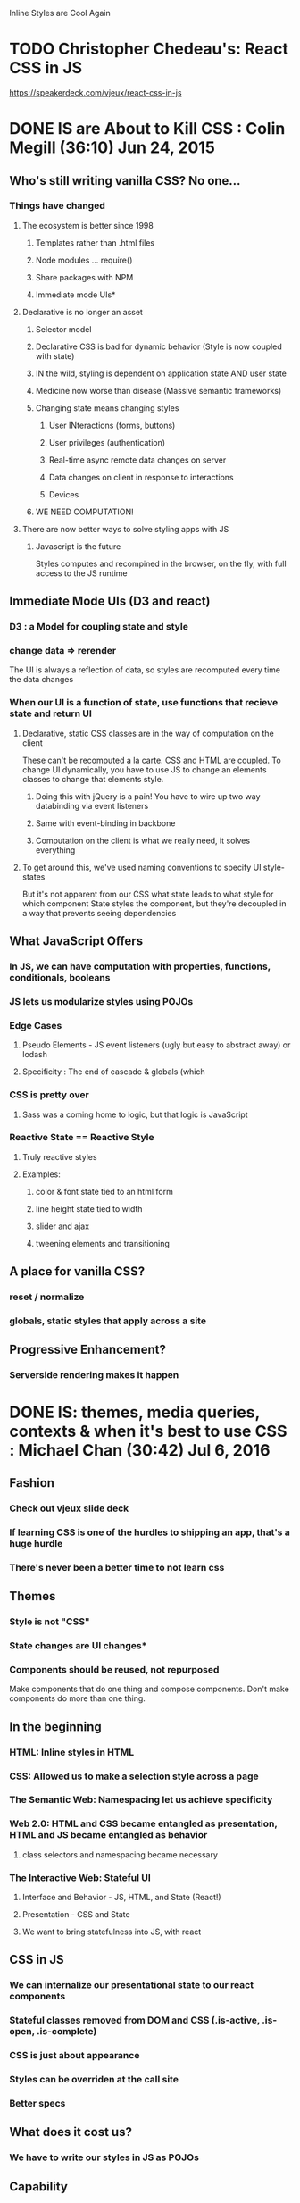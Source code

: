 Inline Styles are Cool Again

* TODO Christopher Chedeau's: React CSS in JS
https://speakerdeck.com/vjeux/react-css-in-js


* DONE IS are About to Kill CSS : Colin Megill (36:10) Jun 24, 2015
** Who's still writing vanilla CSS? No one...
*** Things have changed
**** The ecosystem is better since 1998
***** Templates rather than .html files
***** Node modules ... require()
***** Share packages with NPM
***** Immediate mode UIs*
**** Declarative is no longer an asset
***** Selector model
***** Declarative CSS is bad for dynamic behavior (Style is now coupled with state)
***** IN the wild, styling is dependent on application state AND user state
***** Medicine now worse than disease (Massive semantic frameworks)
***** Changing state means changing styles
****** User INteractions (forms, buttons)
****** User privileges (authentication)
****** Real-time async remote data changes on server
****** Data changes on client in response to interactions
****** Devices
***** WE NEED COMPUTATION!
**** There are now better ways to solve styling apps with JS
***** Javascript is the future
Styles computes and recompined in the browser, on the fly, with full access to the JS runtime
** Immediate Mode UIs (D3 and react)
*** D3 : a Model for coupling state and style 
*** change data => rerender
The UI is always a reflection of data, so styles are recomputed every time the data changes
*** When our UI is a function of state, use functions that recieve state and return UI
**** Declarative, static CSS classes are in the way of computation on the client
These can't be recomputed a la carte. CSS and HTML are coupled. To change UI dynamically, you have
to use JS to change an elements classes to change that elements style.
***** Doing this with jQuery is a pain! You have to wire up two way databinding via event listeners
***** Same with event-binding in backbone
***** Computation on the client is what we really need, it solves everything
**** To get around this, we've used naming conventions to specify UI style-states
But it's not apparent from our CSS what state leads to what style for which component
State styles the component, but they're decoupled in a way that prevents seeing dependencies
** What JavaScript Offers
*** In JS, we can have computation with properties, functions, conditionals, booleans
*** JS lets us modularize styles using POJOs
*** Edge Cases
**** Pseudo Elements - JS event listeners (ugly but easy to abstract away) or lodash
**** Specificity : The end of cascade & globals (which 
*** CSS is pretty over
**** Sass was a coming home to logic, but that logic is JavaScript
*** Reactive State == Reactive Style
**** Truly reactive styles
**** Examples:
***** color & font state tied to an html form
***** line height state tied to width
***** slider and ajax
***** tweening elements and transitioning
** A place for vanilla CSS?
*** reset / normalize
*** globals, static styles that apply across a site
** Progressive Enhancement?
*** Serverside rendering makes it happen


* DONE IS: themes, media queries, contexts & when it's best to use CSS : Michael Chan (30:42) Jul 6, 2016
** Fashion
*** Check out vjeux slide deck
*** If learning CSS is one of the hurdles to shipping an app, that's a huge hurdle
*** There's never been a better time to not learn css
** Themes
*** Style is not "CSS"
*** State changes are UI changes*
*** Components should be reused, not repurposed
Make components that do one thing and compose components. Don't make components do more than one thing.
** In the beginning
*** HTML: Inline styles in HTML
*** CSS: Allowed us to make a selection style across a page
*** The Semantic Web: Namespacing let us achieve specificity
*** Web 2.0: HTML and CSS became entangled as presentation, HTML and JS became entangled as behavior
**** class selectors and namespacing became necessary
*** The Interactive Web: Stateful UI
**** Interface and Behavior - JS, HTML, and State (React!)
**** Presentation - CSS and State
**** We want to bring statefulness into JS, with react
** CSS in JS
*** We can internalize our presentational state to our react components
*** Stateful classes removed from DOM and CSS (.is-active, .is-open, .is-complete)
*** CSS is just about appearance
*** Styles can be overriden at the call site
*** Better specs
** What does it cost us?
*** We have to write our styles in JS as POJOs
** Capability
*** Variables => POJO
*** Themes => modular classes
*** Pseudo Classes (use conditionals)

|--------------------------------+---------------------|
| common pseudo-class cheatsheet |                     |
|--------------------------------+---------------------|
| :first-child                   | i === 0             |
| :last-child                    | i === arr.length -1 |
| :only-child                    | i === arr.length    |
| :nth-child(even)               | i % 2               |
| :nth-child(odd)                | !(i%2)              |
| :nth-child(n)                  | i === n-1           |
| :nth-last-child(n)             | i === arr.length -n |
| :nth-child(-n+3)               | i < 3               |
|--------------------------------+---------------------|

*** Pseudo Elements (use actual elements in your component...)
** Hard Parts
*** hover
*** media queries
*** Radium is a library that help solve this problem
** Grab Bag
*** colors library - manipulate colors in JS dynamically
*** layout
*** distributed components - check our react-soundplayer


* TODO The Case for CSS Modules : Mark Dalgleish (45:08) Nov 16, 2015


* DONE Styling React Components in JS : Michael Chan (29.15) Dec 4, 2015
** Using BEM to wrangle large stylesheets across multiple apps
** What if we manage our styles in JS with React?
*** Squeaky Clean CSS
*** Precision
*** Testability
*** Less Policing Stylesheet Patterns
** CSS in JS
Problems articulated
*** Global Namespace
*** Dependencies
*** Dead Code Elimination
*** Minification
*** Sharing Constants
*** Non-deterministic Resolution
*** Isolation
** Solved by Inline Styles?
*** browser events? hover
*** media queries 
*** NOT BETTER
*** Radium - SCSS in JS
*** Great for JS heavy teams
** The rolling eyes approach to react components
*** The component consists of a style file and a jsx file
*** "sufficiently local css is indistinguishable from inline styles" - Jed Schmidt
*** why bother separating the two? you're not going to reuse the css...
** Atomic.css?
*** Highly modular, classes that relate to specific properties
*** Composable
*** There's no html to style in react...
*** Tachyons / Gravitons
*** Minions.CSS
ex: "padding-right": 1rem => .pr-1r
**** Lots of media query support
*** We still need abstractions...
** CSS Modules
*** takes care of namespacing and scoping for you

** Prepare for the Future!
*** Inline state styles - biggest gain for CSS maintainability
*** Embrace immutable selectors
*** stop using JS and CSS to create the same component
*** hope for abstractions w/o side effects


* DONE Component Design with React, Postcss, Webpack, and CSS Modules : Chris Keathley (55:25) Feb 22, 2016
http://keathley.io/component_design/#1
** Why Components?
*** MVC gets the separation of concerns wrong
It takes a ton of work to test components, have to set up a template to represent the DOM
*** Components are the atomic unit of concern.
** Why Are Styles Hard? (and what can we do about that?)
*** The box model
**** Why is it hard?
**** Flexbox to the Rescue
***** Flexbox is Declarative!
***** Allows us to decopule presentational design from layout
***** Enables component based design
*** Global Scope
**** Naming things is hard - grab quote elsewhere...
***** So we've created CSS methodologies (BEM, OOCSS, SMACSS, Atomic CSS)
***** But these require dicipline, not something we're good at...
**** CSS Modules to the rescue
***** Each component has unique styling needs, style and html/jsx are coupled! Embrace it!
***** Keep it Local (Co-locate styles, and tests)
****** Store a component's unique styles in a dir with the component, and import the styles
***** Modularity facilitates composition (aka, compose is the new mixin?) 
****** 'composes: dark-theme' allows us to inherit styles from another css class
***** Get more re-use
****** When style and state are coupled, use functional components that accept style-state as an argument
We can just use presentational styles in our stateless components

#+BEGIN_SRC js

import React from 'react'
import styles from './button.css'

export const Button = ({state, text} => (
  <button role="button" className={styles[state]}>
    {text}
  </button>
)

<Button state="error" text="Error" />
<Button state="normal" text="Normal" />
<Button state="in-progress" text="In-Progress" />

#+END_SRC

****** This is testable! A function that accepts state and returns a UI w/ style-state
****** Stateful Components are a great place to use layout styles

#+BEGIN_SRC js

import React from 'react'
import { Button } from './shared/Button.js'
import { flex } from './shared/layout.css'

export const ButtonContainer = React.createClass({
  render () {
    return (
      <div className={ flex }>
        <Button state="error" text="Error" />
        <Button state="normal" text="Normal" />
        <Button state="in-progress" text="In-Progress" />
      </div>
    )
  }
})

#+END_SRC

***** CSS Modules Automatically enforces OOCSS naming conventions by hashing class names

*** Encapsulation is hard
*** Styles are coupled to your HTML Structure
*** Browser Inconsistency
** React
*** Functional Stateless Components
*** Class Components
** CSS Modules
** Webpack
*** Webpack is hard - super complicated
*** Let's you load different types of assets
*** Code splitting -  vendor/manifest/app/styles...
*** chunks optimize perf by taking advantage of browser caching
*** npm modules - couples with your package.json
*** Hot Reloading - better than live reload (you get to keep state) - Hard to get working correctly
*** Loaders
** PostCSS
*** AST
*** Plugins (they're all written in JS! so you can roll your own)
**** autoprefixer* (I'm using cssnext isntead)
**** mqpacker (auto group media queries?)
**** csswring (minification)
*** cssnext -  everything that's coming up in css...
**** variables
**** like babel for css
** In Conclusion
*** focus on composition


* TODO React IS and the Future of CSS : ??? (36:38) Feb 25, 2016

* Links
** http://stackoverflow.com/questions/26882177/react-js-inline-style-best-practices
** https://github.com/FormidableLabs/radium/blob/master/docs/comparison/README.md


* Reasons to tangle out your css into another file (problems with 'pure' inline styles)
** caching
** CSP Policy
*** https://github.com/facebook/react/issues/5878

